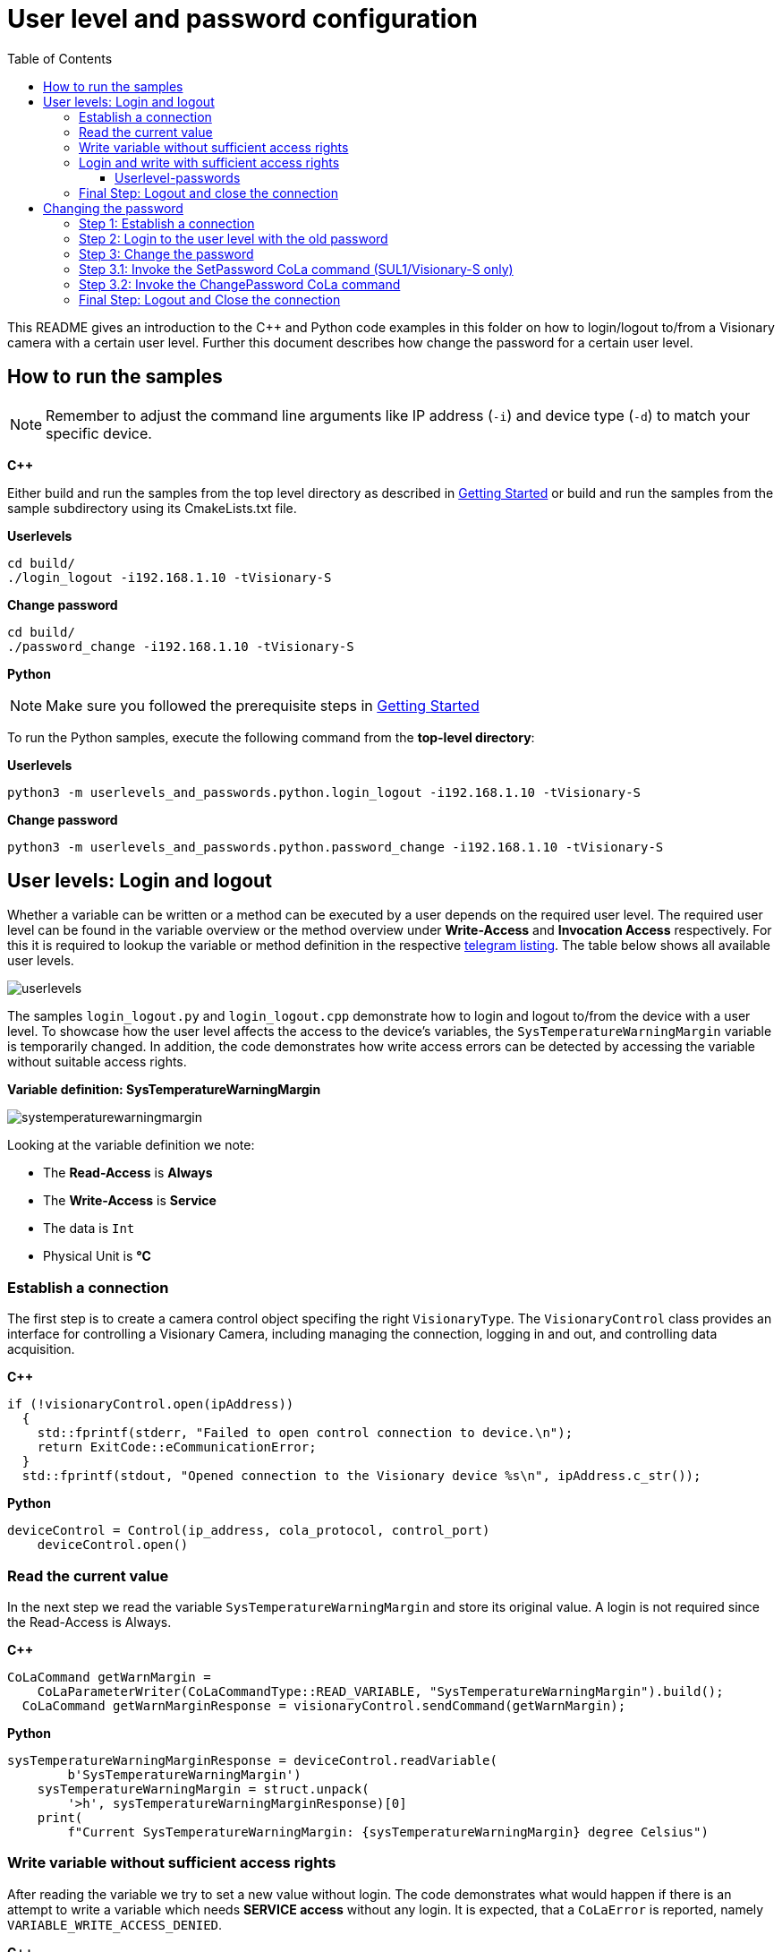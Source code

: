 = User level and password configuration
:toclevels: 4
:source-highlighter: rouge
:icons: font
:toc:

This README gives an introduction to the C++ and Python code examples in this folder on how to login/logout to/from a Visionary camera with a certain user level. Further this document describes how change the password for a certain user level.

== How to run the samples

[NOTE]
====
Remember to adjust the command line arguments like IP address (`-i`) and device type (`-d`) to match your specific device.
====

**C++**

:relfileprefix: ../
Either build and run the samples from the top level directory as described in xref:README.adoc#getting-started[Getting Started] or build and run the samples from the sample subdirectory using its CmakeLists.txt file.

**Userlevels**
[source,bash]
----
cd build/
./login_logout -i192.168.1.10 -tVisionary-S
----

**Change password**
[source,bash]
----
cd build/
./password_change -i192.168.1.10 -tVisionary-S
----

**Python**

[NOTE]
====
Make sure you followed the prerequisite steps in xref:README.adoc#getting-started[Getting Started]
====

To run the Python samples, execute the following command from the **top-level directory**:

**Userlevels**
[source,bash]
----
python3 -m userlevels_and_passwords.python.login_logout -i192.168.1.10 -tVisionary-S
----

**Change password**
[source,bash]
----
python3 -m userlevels_and_passwords.python.password_change -i192.168.1.10 -tVisionary-S
----

== User levels: Login and logout

Whether a variable can be written or a method can be executed by a user depends on the required user level. The required user level can be found in the variable overview or the method overview under *Write-Access* and *Invocation Access* respectively. For this it is required to lookup the variable or method definition in the respective xref:HOW_TO_COLA_COMMANDS.adoc#_cola_telegram_listing[telegram listing]. The table below shows all available user levels.

image:images/userlevels.PNG[]

The samples `login_logout.py` and `login_logout.cpp` demonstrate how to login and logout to/from the device with a user level. To showcase how the user level affects the access to the device's variables, the `SysTemperatureWarningMargin` variable is temporarily changed. In addition, the code demonstrates how write access errors can be detected by accessing the variable without suitable access rights.

**Variable definition: SysTemperatureWarningMargin**

image:images/systemperaturewarningmargin.PNG[]

Looking at the variable definition we note:

- The *Read-Access* is *Always*
- The *Write-Access* is *Service*
- The data is `Int`
- Physical Unit is *°C*

=== Establish a connection

The first step is to create a camera control object specifing the right `VisionaryType`.
The `VisionaryControl` class provides an interface for controlling a Visionary Camera, including managing the connection, logging in and out, and controlling data acquisition.

**C++**
[source, c++]
----
if (!visionaryControl.open(ipAddress))
  {
    std::fprintf(stderr, "Failed to open control connection to device.\n");
    return ExitCode::eCommunicationError;
  }
  std::fprintf(stdout, "Opened connection to the Visionary device %s\n", ipAddress.c_str());
  
----

**Python**
[source, python]
----
deviceControl = Control(ip_address, cola_protocol, control_port)
    deviceControl.open()
    
----

=== Read the current value

In the next step we read the variable `SysTemperatureWarningMargin` and store its original value. A login is not required since the Read-Access is Always.

**C++**
[source, c++]
----
CoLaCommand getWarnMargin =
    CoLaParameterWriter(CoLaCommandType::READ_VARIABLE, "SysTemperatureWarningMargin").build();
  CoLaCommand getWarnMarginResponse = visionaryControl.sendCommand(getWarnMargin);
  
----

**Python**
[source, python]
----
sysTemperatureWarningMarginResponse = deviceControl.readVariable(
        b'SysTemperatureWarningMargin')
    sysTemperatureWarningMargin = struct.unpack(
        '>h', sysTemperatureWarningMarginResponse)[0]
    print(
        f"Current SysTemperatureWarningMargin: {sysTemperatureWarningMargin} degree Celsius")
    
----

=== Write variable without sufficient access rights

After reading the variable we try to set a new value without login. The code demonstrates what would happen if there is an attempt to write a variable which needs *SERVICE access* without any login. It is expected, that a `CoLaError` is reported, namely `VARIABLE_WRITE_ACCESS_DENIED`.

**C++**
[source, c++]
----
CoLaCommand setWarnMargin = CoLaParameterWriter(CoLaCommandType::WRITE_VARIABLE, "SysTemperatureWarningMargin")
                                .parameterInt(originalWarnMargin - 1)
                                .build();
  CoLaCommand setWarnMarginResponse = visionaryControl.sendCommand(setWarnMargin);
  
----

**Python**
[source, python]
----
deviceControl.writeVariable(b'SysTemperatureWarningMargin', struct.pack(
            '>h', sysTemperatureWarningMargin))
        print("Successfully written new value to variable SysTemperatureWarningMargin")
        print(
            f"Current SysTemperatureWarningMargin: {sysTemperatureWarningMargin} degree Celsius")
        
----

=== Login and write with sufficient access rights

Since writing the variable requires the Userlevel `Service`, we invoke the method `login` of the control object and specify the two arguments, userlevel and password:

==== Userlevel-passwords

[options="header"]
|===
| Userlevel | Password
| Maintenance | MAIN
| Authorized Client | CLIENT
| Service | CUST_SERV
|===

**C++**
[source, c++]
----
const std::string defaultSecret = "CUST_SERV";
  if (!visionaryControl.login(IAuthentication::UserLevel::SERVICE, defaultSecret))
  {
    std::fprintf(stderr, "Failed to login - maybe the default password for SERVICE was changed\n");
    return ExitCode::eAuthenticationError;
  }
  
----

**Python**
[source, python]
----
deviceControl.login(Control.USERLEVEL_SERVICE, "CUST_SERV")
    print("\nLogin with user level SERVICE was successful")
    
----

After the login we try to write the variable again. Writing to `SysTemperatureWarningMargin` succeeds.

=== Final Step: Logout and close the connection

Finish by logging out the current user from the device and closing the connection to the device.

**C++**
[source, c++]
----
visionaryControl.logout();
  visionaryControl.close();
  
----

**Python**
[source, python]
----
deviceControl.logout()
    deviceControl.close()
    
----

== Changing the password

Changing the password for a given user level requires a few steps which differ based on the *Secure User Level (SUL)* version. We distingush between *SUL 1* for the *Visionary-S CX* and *SUL 2* for the *Visionary-T Mini CX*.

=== Step 1: Establish a connection

The first step is to create a camera control object specifing the right `VisionaryType`.
The `VisionaryControl` class provides an interface for controlling a Visionary Camera, including managing the connection, logging in and out, and controlling data acquisition.

**C++**
[source, c++]
----
std::shared_ptr<VisionaryControl> visionaryControl = std::make_shared<VisionaryControl>(visionaryType);
  if (!visionaryControl->open(ipAddress))
  
----

**Python**
[source, python]
----
device_control = Control(ip_address, cola_protocol, control_port)
    device_control.open()
    
----

=== Step 2: Login to the user level with the old password

The next step involves signing into the device using the user level for which we wish to modify the password. Alternatively, we can also log in using a user level that possesses superior access rights.

**C++**
[source, c++]
----
if (!visionaryControl->login(IAuthentication::UserLevel::SERVICE, oldPassword))
  
----

**Python**
[source, python]
----
device_control.login(user_level.value, old_password)
    
----

=== Step 3: Change the password

To change the password we call the function `changePasswordForUserLevel` which takes as arguments the `Control-object`, the `old_password`, the `new_password` and the `device_type`.

If the `device_type`` is *Visionary-S CX* which uses *SUL1*, the function will call the `changePasswordForUserLevelLegacy` and `changePasswordForUserLevelSecure` functions. If the `device_type` is *Visionary-T Mini CX* (*SUL2*) it will only call the `changePasswordForUserLevelSecure`function.

First we change the password. See <<Step 3.1: Invoke the SetPassword CoLa command (SUL1/Visionary-S only)>> and <<Step 3.2: Invoke the ChangePassword CoLa command>> for more details.

**C++**
[source, c++]
----
if (!changePasswordForUserLevel(visionaryControl, userLevel, oldPassword, newPassword, visionaryType))
  {
    std::fprintf(stderr, "Failed to change device password for Userlvl %s\n", userLevel.c_str());
    return ExitCode::eAuthenticationError;
  }
  visionaryControl->logout();
  
----

**Python**
[source, python]
----
if changePasswordForUserLevel(device_control, user_level, old_password, new_password, device_type):
        device_control.logout()
    else:
        print("Failed to change password.")
        device_control.close()
        sys.exit()
    
----

Now after we changed the password and logged out, we try to login to the `user_level` using the `old_password`. Since we just changed the password this will lead to an error and we won't be able to login.

**C++**
[source, c++]
----
std::fprintf(stdout, "1. Login with old password.\n");
  if (!visionaryControl->login(IAuthentication::UserLevel::SERVICE, oldPassword))
  {
    std::fprintf(stderr, "Failed login: Userlvl: %s | Password %s\n\n", userLevel.c_str(), oldPassword.c_str());
  }
  
----

**Python**
[source, python]
----
try:
        print("\n1. Login with old password.")
        device_control.login(user_level.value, old_password)
    except Exception as e:
        print(
            f"Failed login: Userlvl:{user_level.name} | Password:{old_password}\n")
    
----

The login with the `new_password` will succeed.

**C++**
[source, c++]
----
std::fprintf(stdout, "2. Login with new password.\n");
  if (!visionaryControl->login(IAuthentication::UserLevel::SERVICE, newPassword))
  {
    std::fprintf(stderr, "Failed login: Userlvl: %s | Password %s\n", userLevel.c_str(), newPassword.c_str());

    return ExitCode::eAuthenticationError;
  }
  std::fprintf(stdout, "Successful login: Userlvl: %s | Password %s\n\n", userLevel.c_str(), newPassword.c_str());
  
----

**Python**
[source, python]
----
print("2. Login with new password.")
    device_control.login(user_level.value, new_password)
    print(
        f"Successful login: Userlvl:{user_level.name} | Password:{new_password}\n")
    
----

For safety reasons we reset the password back to the default password.

NOTE: Password changes are permanent. Keep your passwords in a safe place. Otherwise you risk to loose acess to the modified user level.

**C++**
[source, c++]
----
std::fprintf(stdout, "Resetting password.\n");
  if (changePasswordForUserLevel(visionaryControl, "Service", newPassword, oldPassword, visionaryType))
  {
    std::fprintf(stdout, "Successfully reset password.\n\n");
  }
  else
  {
    std::fprintf(stderr, "Failed to reset password.\n");
    return ExitCode::eAuthenticationError;
  }
  
----

**Python**
[source, python]
----
print("Reset to default password:")
    if changePasswordForUserLevel(device_control, user_level, new_password, old_password, device_type):
        print("Resetting password succeeded\n")
    else:
        print("Failed to reset password.")
    
----

=== Step 3.1: Invoke the SetPassword CoLa command (SUL1/Visionary-S only)

The function `changePasswordForUserLevelLegacy` will create and send a CoLa command to invoke the Method `SetPassword`. See the method description below. It takes the user level and the new password as input.

image:images/setPassword.PNG[]

This method call will update the *password hash*.

**C++**
[source, c++]
----
// Build the cola message for SetPassword method invocation
  CoLaParameterWriter getChangePasswordBuilder = CoLaParameterWriter(CoLaCommandType::METHOD_INVOCATION, "SetPassword");
  // add the UserLevel
  getChangePasswordBuilder.parameterUSInt(static_cast<uint8_t>(IAuthentication::UserLevel::SERVICE));
  // add the MD5 hash to the password
  getChangePasswordBuilder.parameterPasswordMD5(newPassword);
  CoLaCommand getChangePasswordCommand = getChangePasswordBuilder.build();

  CoLaCommand getChangePasswordResponse = visionaryControl->sendCommand(getChangePasswordCommand);
  // 1 == SUCCESS see SetPassword method documentation
  uint8_t result = CoLaParameterReader(getChangePasswordResponse).readUSInt();
  if (getChangePasswordResponse.getError() == CoLaError::OK && result == 1)
  {
    std::fprintf(
      stdout, "Changed legacy password hash for user level %s. PASSWORD: %s\n", userLevel.c_str(), newPassword.c_str());
    return true;
  }
  
----

**Python**
[source, python]
----
device_control.changeUserLevelPassword(user_level.value, new_password)
        print(
            f"Changed legacy password hash for user level {user_level.name}. PASSWORD: {new_password}")
        return True
        
----

IMPORTANT: You need to be logged into the required user level to invoke the CoLa command. Login via the `SetAccessMode` or the `login-function` provided by the Python/C++ api.

=== Step 3.2: Invoke the ChangePassword CoLa command

The function `changePasswordForUserLevelSecure` will create and send a CoLa command to invoke the Method `ChangePassword`. See the method description above.

image:images/changePassword.PNG[]

The CoLa command for the method invocation needs three parameters:

. the `encryptedMessage` as an array of type `USInt`
. the `length` of the encrypted message array `UInt`
. the `user level` of type `Enum8`

The function completes the following steps to create the `encryptedMessage`:

1. Create the `oldPwStr`
.. (SUL1) `oldPwStr` = `UserLevelName + ':SICK Sensor:' + oldPassword`.
.. (SUL2) `oldPwStr` = `UserLevelName + ':SICK Sensor:' + oldPassword + ':' + oldSalt`.

2. Create the `newPwStr`
.. (SUL1) `newPwStr` = `UserLevelName + ':SICK Sensor:' + newPassword`.
.. (SUL2) `newPwStr` = `UserLevelName + ':SICK Sensor:' + newPassword + ':' + newSalt`.

NOTE: `UserLevelName` is the string of the name of the desired UserLevel e.g. 'AuthorizedClient'. `oldSalt` is returned by the `GetChallenge CoLa command` in addition to the challenge bytes, `newSalt` is a 16byte random string generated by the client.

3. Calculate `oldPwHash` as `sha256(oldPsStr)`

4. Calculate `newPwHash` as `sha256(newPwStr)`

NOTE: `oldPwHash` and `newPwHash` are a 32x 8bit byte arrays.

5. Calculate `encryptedNewPwdHash`
    .. (SUL1) encryptedNewPwdHash = `AES128CBC(key, iv, newPwHashPKCS7padded)`
    .. (SUL2) encryptedNewPwdHash = `AES128CBC(key, iv, newPwdHash)`

NOTE:  `key` is the first 16 bytes of `oldPwHash` and `iv` is set to be 16 bytes of random data. Set `newPwHashPKCS7padded` to `newPwHash + 16 * "\x10"`. `16 * "\x10"` means 16 times the 0x10 byte thus the `newPwHashPKCS7padded` has a length of 48 bytes in total.

6. Set `hmacData` to `iv + encryptedNewPwdHash`.

7. Calculate `generatedHMAC` as `HMACsha256(oldPwdHash, hmacData)`. `oldPwdHash` is the key for the HMAC.

8. Set `encryptedMessage` to `iv + encryptedNewPwdHash + generatedHMAC`.

**C++**
[source, c++]
----
// get challenge from device
  ChallengeRequest challengeRequest = getChallengeFromDevice(visionaryControl, SUL);

  // create an encrypted message from the old password, the user Level, the new password and the old salt
  auto encryptedMessage =
    createEncryptedMessage(userLevel,
                           oldPassword,
                           newPassword,
                           std::vector<uint8_t>(challengeRequest.salt.begin(), challengeRequest.salt.end()));

  // Build the COLA command for changing the password
  CoLaParameterWriter getChangePasswordBuilder =
    CoLaParameterWriter(CoLaCommandType::METHOD_INVOCATION, "ChangePassword");
  getChangePasswordBuilder.parameterUInt(encryptedMessage.size()); // add length of the encrypted message array
  // add the encrypted message to the cola command
  for (auto byte : encryptedMessage)
  {
    getChangePasswordBuilder.parameterUSInt(byte);
  }
  // last parameter in the cola command is the UserLevel
  CoLaCommand getChangePasswordCommand =
    getChangePasswordBuilder.parameterUSInt(static_cast<uint8_t>(IAuthentication::UserLevel::SERVICE)).build();

  // send the cola command
  CoLaCommand getChangePasswordResponse = visionaryControl->sendCommand(getChangePasswordCommand);
  // 0 == SUCCESS see ChangePassword documentation
  uint8_t result = CoLaParameterReader(getChangePasswordResponse).readUSInt(); // 0 == SUCCESS
  if (getChangePasswordResponse.getError() == CoLaError::OK && result == 0)
  {
    std::fprintf(
      stdout, "Changed secure hash for user level %s. PASSWORD: %s\n", userLevel.c_str(), newPassword.c_str());
    return true;
  }
  
----

**Python**
[source, python]
----
# get challenge from device
    challenge, salt = getChallenge(
        device_control, sul_version, user_level.value)
    # create the old salt string as specified in the documentation
    old_salt_str = '' if not salt else ":" + bytes(salt).decode("latin-1")
    # create an encrypted message from the old password, the new password, the user level and the old salt
    encrypted_message = createEncryptedMessage(user_level.name, old_password,
                                               new_password, old_salt_str, sul_version)
    try:
        # Write the packed byte struct and call the Method ChangePassword
        device_control.invokeMethod(b'ChangePassword', struct.pack(">H", len(
            encrypted_message)) + encrypted_message + struct.pack('>B', user_level.value))
        print(
            f"Changed secure hash for user level {user_level.name}. PASSWORD: {new_password}")
        return True
    
----

=== Final Step: Logout and Close the connection

Finally we disconnect from the control channel and logout from the user level.

**C++**
[source, c++]
----
visionaryControl->logout();
  visionaryControl->close();
  
----

**Python**
[source, python]
----
device_control.logout()
    device_control.close()
    
----
